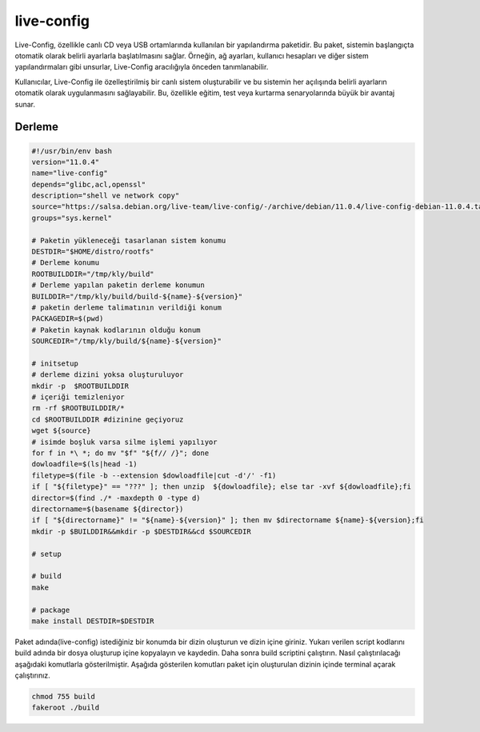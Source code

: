 live-config
+++++++++++

Live-Config, özellikle canlı CD veya USB ortamlarında kullanılan bir yapılandırma paketidir. Bu paket, sistemin başlangıçta otomatik olarak belirli ayarlarla başlatılmasını sağlar. Örneğin, ağ ayarları, kullanıcı hesapları ve diğer sistem yapılandırmaları gibi unsurlar, Live-Config aracılığıyla önceden tanımlanabilir.

Kullanıcılar, Live-Config ile özelleştirilmiş bir canlı sistem oluşturabilir ve bu sistemin her açılışında belirli ayarların otomatik olarak uygulanmasını sağlayabilir. Bu, özellikle eğitim, test veya kurtarma senaryolarında büyük bir avantaj sunar.

Derleme
--------

.. code-block:: shell
	
	#!/usr/bin/env bash
	version="11.0.4"
	name="live-config"
	depends="glibc,acl,openssl"
	description="shell ve network copy"
	source="https://salsa.debian.org/live-team/live-config/-/archive/debian/11.0.4/live-config-debian-11.0.4.tar.gz"
	groups="sys.kernel"
		
	# Paketin yükleneceği tasarlanan sistem konumu
	DESTDIR="$HOME/distro/rootfs"
	# Derleme konumu
	ROOTBUILDDIR="/tmp/kly/build"
	# Derleme yapılan paketin derleme konumun
	BUILDDIR="/tmp/kly/build/build-${name}-${version}" 
	# paketin derleme talimatının verildiği konum
	PACKAGEDIR=$(pwd) 
	# Paketin kaynak kodlarının olduğu konum
	SOURCEDIR="/tmp/kly/build/${name}-${version}" 

	# initsetup
	# derleme dizini yoksa oluşturuluyor
	mkdir -p  $ROOTBUILDDIR
	# içeriği temizleniyor
	rm -rf $ROOTBUILDDIR/* 
	cd $ROOTBUILDDIR #dizinine geçiyoruz
	wget ${source}
	# isimde boşluk varsa silme işlemi yapılıyor
	for f in *\ *; do mv "$f" "${f// /}"; done 
	dowloadfile=$(ls|head -1)
	filetype=$(file -b --extension $dowloadfile|cut -d'/' -f1)
	if [ "${filetype}" == "???" ]; then unzip  ${dowloadfile}; else tar -xvf ${dowloadfile};fi
	director=$(find ./* -maxdepth 0 -type d)
	directorname=$(basename ${director})
	if [ "${directorname}" != "${name}-${version}" ]; then mv $directorname ${name}-${version};fi
	mkdir -p $BUILDDIR&&mkdir -p $DESTDIR&&cd $SOURCEDIR
	
	# setup
	
	# build
	make 
	    
	# package
	make install DESTDIR=$DESTDIR

Paket adında(live-config) istediğiniz bir konumda bir dizin oluşturun ve dizin içine giriniz. Yukarı verilen script kodlarını build adında bir dosya oluşturup içine kopyalayın ve kaydedin. Daha sonra build scriptini çalıştırın. Nasıl çalıştırılacağı aşağıdaki komutlarla gösterilmiştir. Aşağıda gösterilen komutları paket için oluşturulan dizinin içinde terminal açarak çalıştırınız.


.. code-block:: shell
	
	chmod 755 build
	fakeroot ./build
  
.. raw:: pdf

   PageBreak





